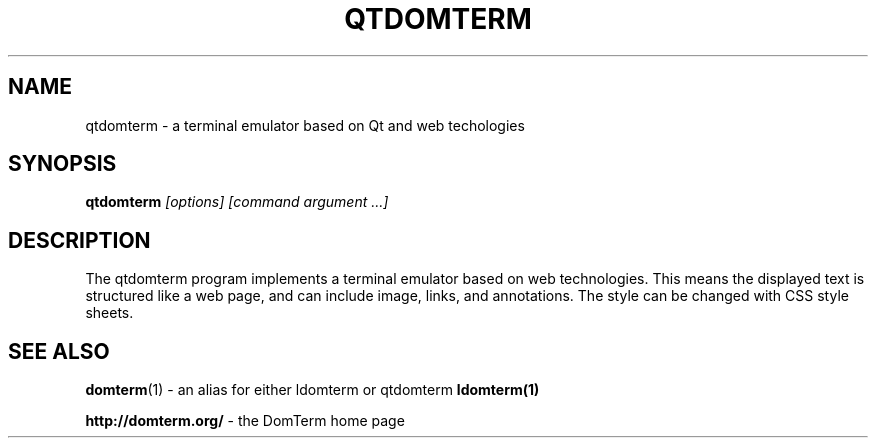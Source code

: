 .TH QTDOMTERM 1
.SH NAME
qtdomterm \- a terminal emulator based on Qt and web techologies
.SH SYNOPSIS
.B qtdomterm
.I "[options]"
.I [command argument ...]

.SH "DESCRIPTION"
The qtdomterm program implements a terminal emulator based on
web technologies.  This means the displayed text is structured
like a web page, and can include image, links, and annotations.
The style can be changed with CSS style sheets.

.SH SEE ALSO
.BR domterm (1)
- an alias for either ldomterm or qtdomterm
.BR ldomterm(1)
.PP
.BR "http://domterm.org/"
- the DomTerm home page
